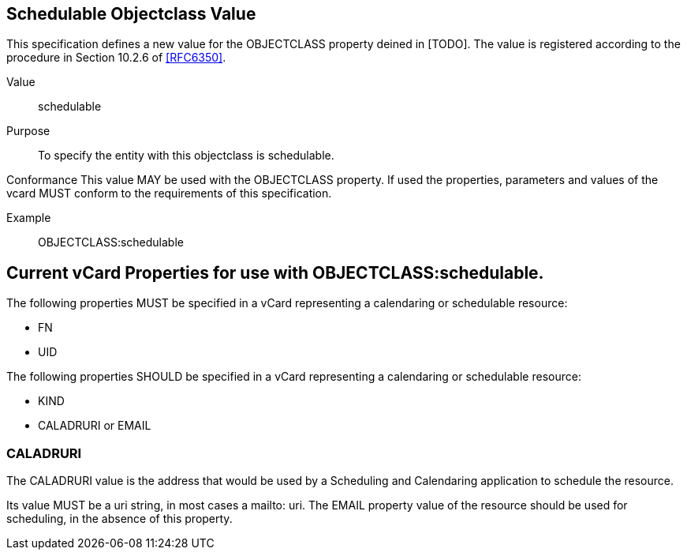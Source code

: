 [[schedulable_objectclass_value]]
== Schedulable Objectclass Value

This specification defines a new value for the OBJECTCLASS property
deined in [TODO]. The value is registered according to the procedure
in Section 10.2.6 of <<RFC6350>>.

Value:: schedulable

Purpose:: To specify the entity with this objectclass is schedulable.

Conformance  This value MAY be used with the OBJECTCLASS property.
If used the properties, parameters and values of the vcard MUST
conform to the requirements of this specification.

Example:: OBJECTCLASS:schedulable


[[current_properties]]
== Current vCard Properties for use with OBJECTCLASS:schedulable.

The following properties MUST be specified in a vCard representing a
calendaring or schedulable resource:

* FN

* UID

The following properties SHOULD be specified in a vCard representing
a calendaring or schedulable resource:

* KIND

* CALADRURI or EMAIL

[[res_caladr]]
=== CALADRURI

The CALADRURI value is the address that would be used by a Scheduling
and Calendaring application to schedule the resource.

Its value MUST be a uri string, in most cases a mailto: uri.  The
EMAIL property value of the resource should be used for scheduling,
in the absence of this property.
